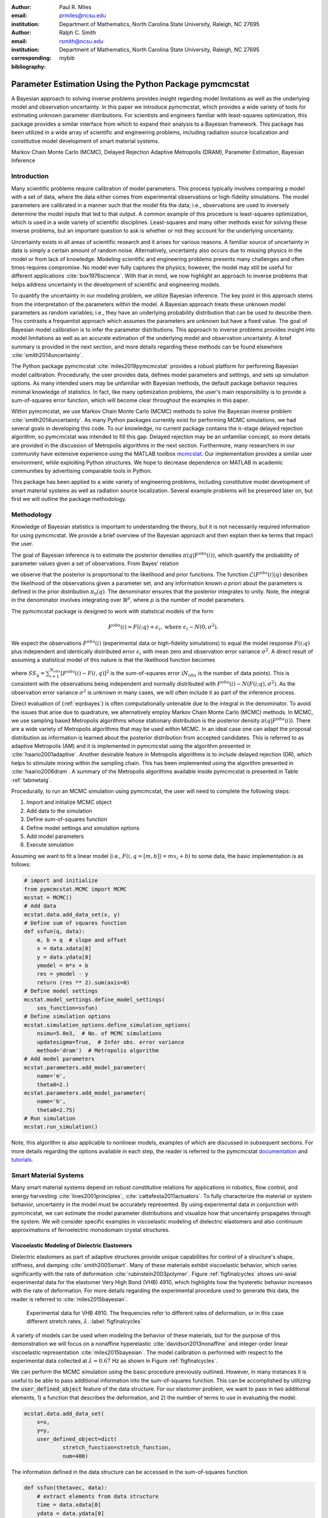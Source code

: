 :author: Paul R. Miles
:email: prmiles@ncsu.edu
:institution: Department of Mathematics, North Carolina State University, Raleigh, NC 27695

:author: Ralph C. Smith
:email: rsmith@ncsu.edu
:institution: Department of Mathematics, North Carolina State University, Raleigh, NC 27695
:corresponding:

:bibliography: mybib


--------------------------------------------------------
Parameter Estimation Using the Python Package pymcmcstat
--------------------------------------------------------

.. class:: abstract

   A Bayesian approach to solving inverse problems provides insight regarding model limitations as well as the underlying model and observation uncertainty.  In this paper we introduce pymcmcstat, which provides a wide variety of tools for estimating unknown parameter distributions.  For scientists and engineers familiar with least-squares optimization, this package provides a similar interface from which to expand their analysis to a Bayesian framework.  This package has been utilized in a wide array of scientific and engineering problems, including radiation source localization and constitutive model development of smart material systems.

.. class:: keywords

   Markov Chain Monte Carlo (MCMC), Delayed Rejection Adaptive Metropolis (DRAM), Parameter Estimation, Bayesian Inference


Introduction
------------

Many scientific problems require calibration of model parameters.  This process typically involves comparing a model with a set of data, where the data either comes from experimental observations or high-fidelity simulations.  The model parameters are calibrated in a manner such that the model fits the data; i.e., observations are used to inversely determine the model inputs that led to that output.  A common example of this procedure is least-squares optimization, which is used in a wide variety of scientific disciplines.  Least-squares and many other methods exist for solving these inverse problems, but an important question to ask is whether or not they account for the underlying uncertainty.

Uncertainty exists in all areas of scientific research and it arises for various reasons.  A familiar source of uncertainty in data is simply a certain amount of random noise.  Alternatively, uncertainty also occurs due to missing physics in the model or from lack of knowledge.  Modeling scientific and engineering problems presents many challenges and often times requires compromise.  No model ever fully captures the physics; however, the model may still be useful for different applications :cite:`box1976science`.  With that in mind, we now highlight an approach to inverse problems that helps address uncertainty in the development of scientific and engineering models.

To quantify the uncertainty in our modeling problem, we utilize Bayesian inference.  The key point in this approach stems from the interpretation of the parameters within the model.  A Bayesian approach treats these unknown model parameters as random variables; i.e., they have an underlying probability distribution that can be used to describe them.  This contrasts a frequentist approach which assumes the parameters are unknown but have a fixed value.  The goal of Bayesian model calibration is to infer the parameter distributions.  This approach to inverse problems provides insight into model limitations as well as an accurate estimation of the underlying model and observation uncertainty.  A brief summary is provided in the next section, and more details regarding these methods can be found elsewhere :cite:`smith2014uncertainty`.

The Python package pymcmcstat :cite:`miles2019pymcmcstat` provides a robust platform for performing Bayesian model calibration.  Procedurally, the user provides data, defines model parameters and settings, and sets up simulation options.  As many intended users may be unfamiliar with Bayesian methods, the default package behavior requires minimal knowledge of statistics.  In fact, like many optimization problems, the user's main responsibility is to provide a sum-of-squares error function, which will become clear throughout the examples in this paper.

Within pymcmcstat, we use Markov Chain Monte Carlo (MCMC) methods to solve the Bayesian inverse problem :cite:`smith2014uncertainty`.  As many Python packages currently exist for performing MCMC simulations, we had several goals in developing this code.  To our knowledge, no current package contains the :math:`n`-stage delayed rejection algorithm, so pymcmcstat was intended to fill this gap.  Delayed rejection may be an unfamiliar concept, so more details are provided in the discussion of Metropolis algorithms in the next section.  Furthermore, many researchers in our community have extensive experience using the MATLAB toolbox `mcmcstat <https://mjlaine.github.io/mcmcstat/>`_.  Our implementation provides a similar user environment, while exploiting Python structures.  We hope to decrease dependence on MATLAB in academic communities by advertising comparable tools in Python.

This package has been applied to a wide variety of engineering problems, including constitutive model development of smart material systems as well as radiation source localization.  Several example problems will be presented later on, but first we will outline the package methodology.

Methodology
-----------
Knowledge of Bayesian statistics is important to understanding the theory, but it is not necessarily required information for using pymcmcstat.  We provide a brief overview of the Bayesian approach and then explain then ke terms that impact the user.

The goal of Bayesian inference is to estimate the posterior densities :math:`\pi(q|F^{obs}(i))`, which quantify the probability of parameter values given a set of observations.  From Bayes' relation

.. math::
    :label: eqnbayes

    \pi(q|F^{obs}(i)) = \frac{\mathcal{L}(F^{obs}(i)|q)\pi_0(q)}{\int_{\mathbb{R}^p}\mathcal{L}(F^{obs}(i)|q)\pi_0(q)dq},

we observe that the posterior is proportional to the likelihood and prior functions.  The function :math:`\mathcal{L}(F^{obs}(i)|q)` describes the likelihood of the observations given a parameter set, and any information known *a priori* about the parameters is defined in the prior distribution :math:`\pi_0(q)`.  The denominator ensures that the posterior integrates to unity.  Note, the integral in the denominator involves integrating over :math:`\mathbb{R}^p`, where :math:`p` is the number of model parameters.

The pymcmcstat package is designed to work with statistical models of the form

.. math::

    F^{obs}(i) = F(i; q) + \epsilon_i,\; \text{where}\; \epsilon_i\sim\mathit{N}(0, \sigma^2).

We expect the observations :math:`F^{obs}(i)` (experimental data or high-fidelity simulations) to equal the model response :math:`F(i; q)` plus independent and identically distributed error :math:`\epsilon_i` with mean zero and observation error variance :math:`\sigma^2`.  A direct result of assuming a statistical model of this nature is that the likelihood function becomes

.. math::
    :label: eqnlikelihood

    \mathcal{L}(F^{obs}(i)|q) = \exp\Big(-\frac{SS_q}{2\sigma^2}\Big),

where :math:`SS_q=\sum_{i=1}^{N_{obs}}[F^{obs}(i) - F(i, q)]^2` is the sum-of-squares error (:math:`N_{obs}` is the number of data points).  This is consistent with the observations being independent and normally distributed with :math:`F^{obs}(i)\sim\mathit{N}(F(i;q), \sigma^2)`.  As the observation error variance :math:`\sigma^2` is unknown in many cases, we will often include it as part of the inference process.

Direct evaluation of (:ref:`eqnbayes`) is often computationally untenable due to the integral in the denominator.  To avoid the issues that arise due to quadrature, we alternatively employ Markov Chain Monte Carlo (MCMC) methods.  In MCMC, we use sampling based Metropolis algorithms whose stationary distribution is the posterior density :math:`\pi(q|F^{obs}(i))`.  There are a wide variety of Metropolis algorithms that may be used within MCMC.  In an ideal case one can adapt the proposal distribution as information is learned about the posterior distribution from accepted candidates.  This is referred to as adaptive Metropolis (AM) and it is implemented in pymcmcstat using the algorithm presented in :cite:`haario2001adaptive`.  Another desirable feature in Metropolis algorithms is to include delayed rejection (DR), which helps to stimulate mixing within the sampling chain.  This has been implemented using the algorithm presented in :cite:`haario2006dram`.  A summary of the Metropolis algorithms available inside pymcmcstat is presented in Table :ref:`tabmetalg`.

Procedurally, to run an MCMC simulation using pymcmcstat, the user will need to complete the following steps:

1. Import and initialize MCMC object
2. Add data to the simulation
3. Define sum-of-squares function
4. Define model settings and simulation options
5. Add model parameters
6. Execute simulation

Assuming we want to fit a linear model (i.e., :math:`F(i,q=[m,b])=mx_i+b`) to some data, the basic implementation is as follows:

.. code-block:: python

    # import and initialize
    from pymcmcstat.MCMC import MCMC
    mcstat = MCMC()
    # Add data
    mcstat.data.add_data_set(x, y)
    # Define sum of squares function
    def ssfun(q, data):
        m, b = q  # slope and offset
        x = data.xdata[0]
        y = data.ydata[0]
        ymodel = m*x + b
        res = ymodel - y
        return (res ** 2).sum(axis=0)
    # Define model settings
    mcstat.model_settings.define_model_settings(
        sos_function=ssfun)
    # Define simulation options
    mcstat.simulation_options.define_simulation_options(
        nsimu=5.0e3,  # No. of MCMC simulations
        updatesigma=True,  # Infer obs. error variance
        method='dram')  # Metropolis algorithm
    # Add model parameters
    mcstat.parameters.add_model_parameter(
        name='m',
        theta0=2.)
    mcstat.parameters.add_model_parameter(
        name='b',
        theta0=2.75)
    # Run simulation
    mcstat.run_simulation()

Note, this algorithm is also applicable to nonlinear models, examples of which are discussed in subsequent sections.  For more details regarding the options available in each step, the reader is referred to the pymcmcstat `documentation <https://pymcmcstat.readthedocs.io/en/latest/>`_ and `tutorials <https://nbviewer.jupyter.org/github/prmiles/pymcmcstat/blob/master/tutorials/index.ipynb>`_.

.. raw:: latex

   \begin{table}[!b]
     \centering
     \begin{tabular}{ll}
     \hline \hline
     \multicolumn{2}{c}{{\bf Algorithm}}\tabularnewline
     \hline
     MH & Metropolis-Hastings\tabularnewline
     AM & Adaptive Metropolis\tabularnewline
     DR & Delayed Rejection\tabularnewline
     DRAM & DR + AM\tabularnewline
     \hline \hline
     \end{tabular}

     \caption{Metropolis algorithms available in pymcmcstat. \DUrole{label}{tabmetalg}}

   \end{table}

Smart Material Systems
----------------------
Many smart material systems depend on robust constitutive relations for applications in robotics, flow control, and energy harvesting :cite:`lines2001principles`, :cite:`cattafesta2011actuators`.  To fully characterize the material or system behavior, uncertainty in the model must be accurately represented.  By using experimental data in conjunction with pymcmcstat, we can estimate the model parameter distributions and visualize how that uncertainty propagates through the system.  We will consider specific examples in viscoelastic modeling of dielectric elastomers and also continuum approximations of ferroelectric monodomain crystal structures.

Viscoelastic Modeling of Dielectric Elastomers
~~~~~~~~~~~~~~~~~~~~~~~~~~~~~~~~~~~~~~~~~~~~~~
Dielectric elastomers as part of adaptive structures provide unique capabilities for control of a structure's shape, stiffness, and damping :cite:`smith2005smart`.  Many of these materials exhibit viscoelastic behavior, which varies significantly with the rate of deformation :cite:`rubinstein2003polymer`.  Figure :ref:`figfinalcycles` shows uni-axial experimental data for the elastomer Very High Bond (VHB) 4910, which highlights how the hysteretic behavior increases with the rate of deformation.  For more details regarding the experimental procedure used to generate this data, the reader is referred to :cite:`miles2015bayesian`.

.. figure:: figures/final_cycle_for_each_rate.png

    Experimental data for VHB 4910.  The frequencies refer to different rates of deformation, or in this case different stretch rates, :math:`\dot{\lambda}`. :label:`figfinalcycles`

A variety of models can be used when modeling the behavior of these materials, but for the purpose of this demonstration we will focus on a nonaffine hyperelastic :cite:`davidson2013nonaffine` and integer-order linear viscoelastic representation :cite:`miles2015bayesian`.  The model calibration is performed with respect to the experimental data collected at :math:`\dot{\lambda}=0.67` Hz as shown in Figure :ref:`figfinalcycles`.

We can perform the MCMC simulation using the basic procedure previously outlined.  However, in many instances it is useful to be able to pass additional information into the sum-of-squares function.  This can be accomplished by utilizing the :code:`user_defined_object` feature of the data structure.  For our elastomer problem, we want to pass in two additional elements, 1) a function that describes the deformation, and 2) the number of terms to use in evaluating the model.

.. code-block:: python

    mcstat.data.add_data_set(
	x=x,
	y=y,
	user_defined_object=dict(
		stretch_function=stretch_function,
                num=400)

The information defined in the data structure can be accessed in the sum-of-squares function

.. code-block:: python

    def ssfun(thetavec, data):
    	# extract elements from data structure
    	time = data.xdata[0]
    	ydata = data.ydata[0]
	udo = data.user_defined_object[0]
    	stretch_function = udo['stretch_function']
    	num = udo['num']
    	# compute total stress
    	teval = np.linspace(time[0], time[-1],
		 num=num).reshape(num,)
    	modelraw = elastomer_model(
        	    thetavec, teval, stretch_function)
    	model = interp1d(teval,
                     modelraw.reshape(teval.shape),
                     kind='linear')
    	# compute sum-of-squares error
    	res = ydata - model(time).reshape(ydata.shape)
    	return ss = (res ** 2).sum(axis=0)

The function is evaluated at a subset of times and then interpolated to the points where experimental data exists.  This speeds up the model evaluation with a limited decrease in accuracy as it is reasonable to assume linear behavior within the time intervals specified.  We note that computational performance can be significantly improved by writing the model functions in C++ or Fortran.  You can easily call these functions by utilizing the `ctypes package <https://docs.python.org/3/library/ctypes.html>`_ and an example of how to do this with pymcmcstat can be found in the `Viscoelasticity Example <https://nbviewer.jupyter.org/github/prmiles/pymcmcstat/blob/master/tutorials/viscoelasticity/viscoelastic_analysis_using_ctypes.ipynb>`_ tutorial.

Most models are comprised of multiple parameters, not all of which should be included as part of the calibration.  To simplify the interface, the user  can pass fixed values into the function.  For our example, there are a total of six parameters - 3 hyperelastic (:math:`G_c, G_e, \lambda_{max}`) and 3 viscoelastic (:math:`\eta, \gamma, \beta`).  We do not want to sample the hyperelastic model parameters, so we simply set :code:`sample=False` when adding these terms to the parameter structure.

.. code-block:: python

    # define model parameters
    mcstat.parameters.add_model_parameter(
        name='$G_c$',
        theta0=lstheta0['Gc'],
        sample=False)
    mcstat.parameters.add_model_parameter(
        name='$G_e$',
        theta0=lstheta0['Ge'],
        sample=False)
    mcstat.parameters.add_model_parameter(
        name='$\\lambda_{max}$',
        theta0=lstheta0['lam_max'],
        sample=False)
    mcstat.parameters.add_model_parameter(
        name='$\\eta$',
        theta0=lstheta0['eta'],
        minimum=bounds['eta'][0],
        maximum=bounds['eta'][1])
    mcstat.parameters.add_model_parameter(
        name='$\\gamma$',
        theta0=lstheta0['gamma'],
        minimum=bounds['gamma'][0],
        maximum=bounds['gamma'][1])
    mcstat.parameters.add_model_parameter(
        name='$\\beta$',
        theta0=lstheta0['beta'],
        minimum=bounds['beta'][0],
        maximum=bounds['beta'][1])

We note that the :code:`lstheta0` and :code:`bounds` are simply dictionaries containing the results of a least-squares optimization and user-defined parameter bounds, respectively.  The values can be put directly in the parameter structure or referenced in any manner that the user prefers.

Figure :ref:`figcpvisc` shows the burned-in parameter values sampled during the MCMC process.  By "burn-in" we mean that we have sampled the values sufficiently such that the chains have converged to the posterior densities.  We remove the first part of the sampling chain to allow for burn-in and take the remaining portion to be the posterior distribution.  Given the consistent behavior of the sampling chain, we can be reasonably confident that the chains have converged to the posterior densities.  In Figure :ref:`figdpvisc`, we have plotted the posterior distributions using a kernel density estimator (KDE).  The distributions appear to be nominally Gaussian in nature; however, that is not a requirement when running MCMC.  For a more rigorous assessment of chain convergence, the user can generate multiple sets of chains and use Gelman-Rubin diagnostics :cite:`gelman1992inference`.  An example of how to generate multiple chains with pymcmcstat can be found in the `Running Parallel Chains <https://nbviewer.jupyter.org/github/prmiles/pymcmcstat/blob/master/tutorials/running_parallel_chains/running_parallel_chains.ipynb>`_ tutorial.

.. figure:: figures/ionv_cp.png
    :figclass: tb

    Parameter chains obtained with :math:`5\times10^3` realizations of the elastomer model. :label:`figcpvisc`

.. figure:: figures/ionv_dp.png
    :figclass: tb

    Marginal posterior densities obtained using the parameter chains shown in Figure :ref:`figcpvisc`. :label:`figdpvisc`

In many problems it is of interest to observe how uncertainty propagates through the model to affect the output.  By sampling from the parameter posterior distributions, we can evaluate the model and construct credible intervals.  Similarly, we generate prediction intervals by also propagating the uncertainty associated with the observation error variance through the model.  Figure :ref:`figpivisc` shows the mean model response, experimental data, and 95% prediction and credible intervals.  We note that the credible intervals are too small to be observed at this scale.  As a sanity check, we verify the reasonableness of assuming a Gaussian likelihood function in (:ref:`eqnlikelihood`) by observing that the correct percentage of measured data appears to be contained within the 95% prediction interval.

.. figure:: figures/ionv_pi.png
    :figclass: tb

    Propagation of uncertainty through elastomer model yields 95% prediction and credible intervals. :label:`figpivisc`

Regarding the amount of uncertainty observed in Figure :ref:`figpivisc`, it is important to note several items.  First, the amount of uncertainty in the output is large enough such that there are large regions of overlap in the loading and unloading parts of the cycle near the point of maximum extension.  Secondly, this volume of uncertainty  spans beyond the limits of experimental data collected at slower rates, meaning the model's ability to predict material behavior at other rates is limited.  This result motivated the investigation of a fractional-order viscoelastic model :cite:`mashayekhi2018fractional`.

Monodomain Crystal Structure Modeling in Ferroelectric Ceramics
~~~~~~~~~~~~~~~~~~~~~~~~~~~~~~~~~~~~~~~~~~~~~~~~~~~~~~~~~~~~~~~

Ferroelectric materials are used in a wide variety of engineering applications, necessitating methodologies that can account for uncertainty across multi-scale physics models.  Bayesian statistics allow us to quantify model parameter uncertainty associated with approximating lattice strain and full-field electron density from density functional theory (DFT) calculations as a homogenized, electromechanical continuum.

Consider the 6th order Landau function, :math:`u(q, {\bf P})`, where :math:`q = [\alpha_{1},\alpha_{11}, \alpha_{111},\alpha_{12},\alpha_{112},\alpha_{123}]`. The Landau energy is a function of 3-dimensional polarization space, :math:`{\bf P}=[P_1, P_2, P_3]`. For the purpose of this example, we consider the case where :math:`P_1 = 0`.  We are often interested in using information calculated from DFT calculations in order to inform our continuum approximations, such as our Landau function. For this example, we will assume we have a set of energy DFT calculations corresponding to different values of :math:`P_2` and :math:`P_3` as seen in Figure :ref:`figdftdata`. For more details regarding this research, the reader is referred to :cite:`miles2018analysis` and :cite:`leon2018analysis`.

.. figure:: figures/dft_data.png

    Stored energy density for various points in :math:`P_2-P_3` space as found using DFT. :label:`figdftdata`

We run a total of :math:`5\times10^5` MCMC simulations and remove the first half for burn-in.  Figure :ref:`figmonodp` shows the resulting posterior distributions, which appear to be nominally Gaussian.  A simple chain diagnostic that is often useful to consider is a pairwise correlation plot.  Figure :ref:`figmonopairs` shows the pairwise correlation with respect to each sampled parameter.  We observe fairly strong correlation between several of the Landau energy parameters, such as between :math:`\alpha_1` and :math:`\alpha_{11}`.  Correlated parameters occur frequently in many models, but there is nothing in the MCMC algorithm that prohibits such behavior.  In contrast, if we observe a very tight correlation that is nearly single-valued, this may imply that the parameters are not uniquely identifiable.  This highlights the importance of performing sensitivity analysis in conjunction with the parameter estimation.

.. figure:: figures/monodomain_dp.png

    Marginal posterior densities of Landau energy parameters calibrating using DFT data shown in Figure :ref:`figdftdata`. :label:`figmonodp`

.. figure:: figures/monodomain_pairwise.png

   Pairwise correlation from MCMC simulation.  Strong correlation is observed
   between several of the Landau parameters, which supports the results
   from the sensitivity analysis discussed in :cite:`leon2018analysis`. :label:`figmonopairs`

The user can evaluate the MCMC chains using a variety of statistical and diagnostic tools.  The simplest method to display a summary of chain metrics is to execute

.. code-block:: python

    burnin = int(chain.shape[0]/2)  # half of chain
    mcstat.chainstats(chain[burnin:,:], results)

which will display

::

    ---------------------
    name           :       mean        std ...
    $\alpha_{1}$   :  -389.7189    10.3126 ...
    $\alpha_{11}$  :   762.3086    29.3550 ...
    $\alpha_{111}$ :    60.7729    19.5034 ...
    $\alpha_{12}$  :   421.1136   233.7327 ...
    $\alpha_{112}$ :  -758.5364   481.1972 ...
    ---------------------

Not shown here are the outputs for normalized batch mean standard deviation (:code:`MC_err`), autocorrelation time (:code:`tau`), and Geweke's convergence diagnostic (:code:`geweke`) :cite:`brooks1998assessing`.  The chain metrics will be returned in a dictionary if the optional argument :code:`returnstats=True` is included when executing :code:`chainstats`.

Radiation Source Localization
-----------------------------
Efficient and accurate localization of special nuclear material (SNM) in urban environments is a vitally important task to national security and presents many unique computational challenges. A realistic problem requires accounting for radiation transport in 3D, using representative nuclear cross-sections for solid materials, and simulating the expected interaction with a network of detectors.  This is a non-trivial task that highlights the importance of surrogate modeling when high-fidelity models become computationally intractable for sampling based methods.  For the purpose of this example, we will highlight some previous research that utilizes a ray-tracing approach in 2D.  We simulate a 250m :math:`\times` 178m block of downtown Washington D. C. as shown in Figure :ref:`figurbanenv`.

.. figure:: figures/dc_environment.png
   :figclass: tb

   Simulated 250m :math:`\times` 178m block of downtown Washington D.C. :label:`figurbanenv`

We implement a highly simplified radiation transport model which ignores scattering.  The model accounts for signal attenuation that is caused by distance as well as interference from buildings that are in the path between the source and detector location.  This ray tracing model is implemented in the Python package `gefry3 <https://github.com/jasonmhite/gefry3>`_.  Additional details regarding this research can be found in :cite:`hite2019bayesian`.

A Bayesian approach to source localization provides us with several very practical results.  Firstly, there are multiple regions of the domain that will yield comparable detector measurements, so assigning probabilities to various locations is more realistic than a single point estimate.  If one can infer regions of higher probability, it can then motivate the placement of new detectors in the domain or possibly allow for a team with handheld detectors to complete the localization process.  Given the challenges of modeling the radiation transport physics, it is extremely useful to visualize the potential source locations in light of the underlying uncertainty.  Figure :ref:`figxymarg` shows the marginal posterior densities, where it is clearly seen that the posteriors are very close to the true source location.

.. figure:: figures/x_vs_y_2d.png
   :figclass: tb

   Marginal posteriors from MCMC simulation presented in urban environment.  Actual source location is denoted by the red circle. :label:`figxymarg`


Concluding Remarks
------------------
In this paper we have demonstrated several distinct areas of scientific study where MCMC methods provide enhanced understanding of the underlying physics.  The pymcmcstat package presents a robust platform from which to perform a wide array of Bayesian inverse problems using the Delayed Rejection Adaptive Metropolis (DRAM) algorithm.

Several examples were highlighted that demonstrated using pymcmcstat to calibrate different smart material systems.  For the dielectric elastomer VHB 4910, we calibrated the viscoelastic parameters and propagated the uncertainty through the model to generate credible and prediction intervals.  This provided insight regarding model limitations and led to the implementation of the fractional-order approach.  In consideration of ferroelectric materials, we used results obtained from high-fidelity DFT calculations to calibrate our Landau energy continuum approximation.  Given the multi-scale nature of this problem, accurate quantification of model parameter uncertainty is crucial.  Furthermore, observation of the pairwise correlation plot revealed that several parameters were strongly correlated.

With regarding to radiation transport, a Bayesian approach to parameter estimation provides extensive information about possible source locations with the resulting posterior distributions.  The posteriors illuminate the probability of potential source locations, which can be used to motivate future detector placement.  In practice, isolating the source location to within the span of a few buildings is an extremely useful result as at that point a team with handheld detectors can likely complete the localization process.

To improve the overall usefulness of the pymcmcstat package, we will expand its functionality to allow for user-defined likelihood and prior functions (currently limited to Gaussian).  We designed the package to serve as a Python alternative for the MATLAB toolbox `mcmcstat <https://mjlaine.github.io/mcmcstat/>`_, so it is important to maintain the features of the original user interface for ease of transition from one platform to another.  Overall, the package is applicable to a wide variety of scientific problems, and provides a nice interface for users who are potentially new to Bayesian methods and Python.

Acknowledgments
---------------

This research was supported by the Department of Energy National Nuclear Security Administration (NNSA) under the Award Number DE-NA0002576 through the Consortium for Nonproliferation Enabling Capabilities (CNEC).  Additional support was provided by the Air Force Office of Scientific Research (AFOSR) through Award Number FA9550-15-1-0299.

References
----------

